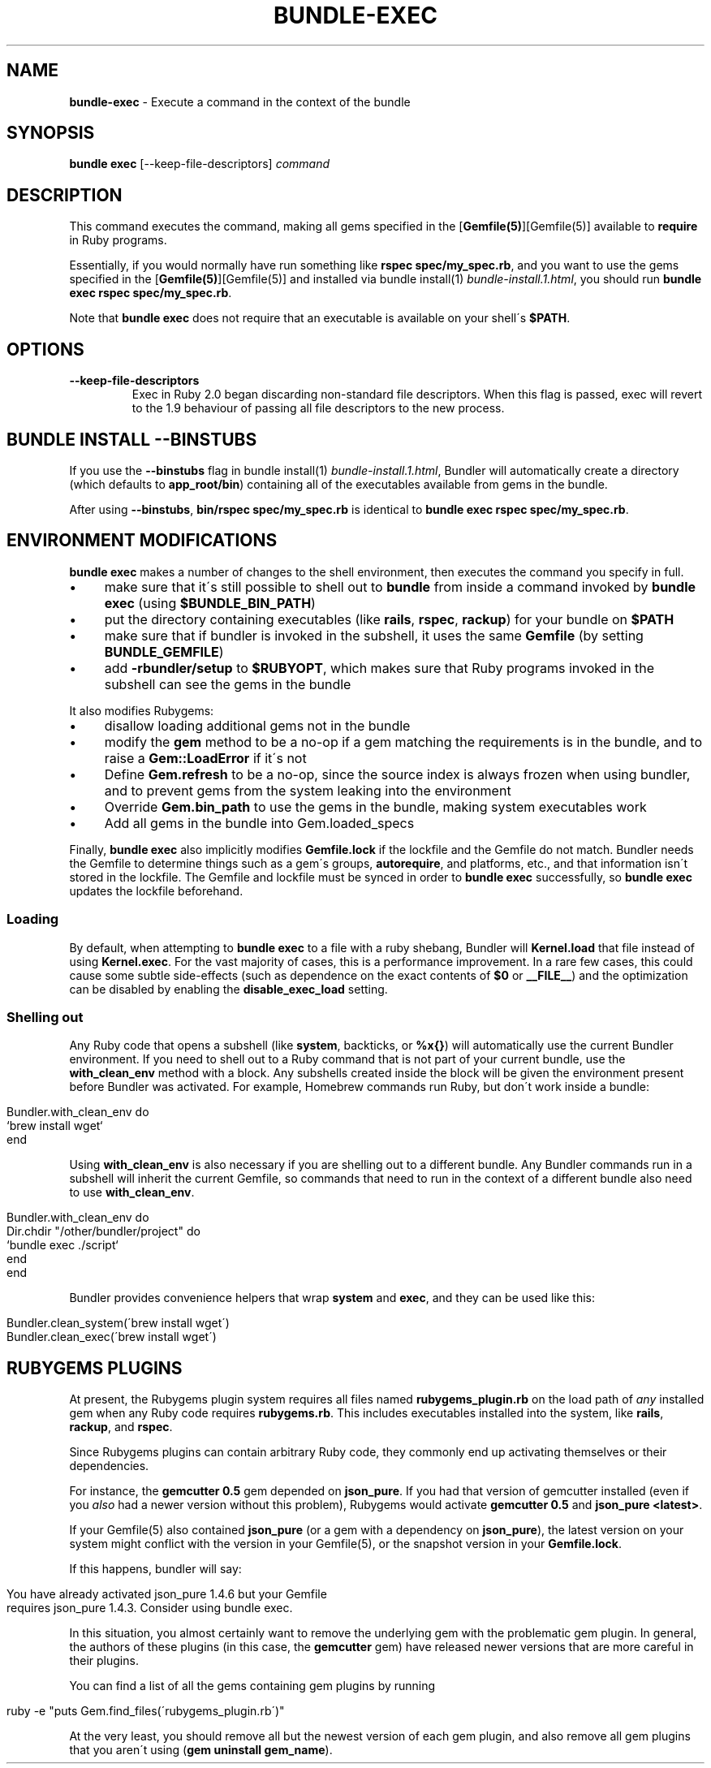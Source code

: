 .\" generated with Ronn/v0.7.3
.\" http://github.com/rtomayko/ronn/tree/0.7.3
.
.TH "BUNDLE\-EXEC" "1" "September 2022" "" ""
.
.SH "NAME"
\fBbundle\-exec\fR \- Execute a command in the context of the bundle
.
.SH "SYNOPSIS"
\fBbundle exec\fR [\-\-keep\-file\-descriptors] \fIcommand\fR
.
.SH "DESCRIPTION"
This command executes the command, making all gems specified in the [\fBGemfile(5)\fR][Gemfile(5)] available to \fBrequire\fR in Ruby programs\.
.
.P
Essentially, if you would normally have run something like \fBrspec spec/my_spec\.rb\fR, and you want to use the gems specified in the [\fBGemfile(5)\fR][Gemfile(5)] and installed via bundle install(1) \fIbundle\-install\.1\.html\fR, you should run \fBbundle exec rspec spec/my_spec\.rb\fR\.
.
.P
Note that \fBbundle exec\fR does not require that an executable is available on your shell\'s \fB$PATH\fR\.
.
.SH "OPTIONS"
.
.TP
\fB\-\-keep\-file\-descriptors\fR
Exec in Ruby 2\.0 began discarding non\-standard file descriptors\. When this flag is passed, exec will revert to the 1\.9 behaviour of passing all file descriptors to the new process\.
.
.SH "BUNDLE INSTALL \-\-BINSTUBS"
If you use the \fB\-\-binstubs\fR flag in bundle install(1) \fIbundle\-install\.1\.html\fR, Bundler will automatically create a directory (which defaults to \fBapp_root/bin\fR) containing all of the executables available from gems in the bundle\.
.
.P
After using \fB\-\-binstubs\fR, \fBbin/rspec spec/my_spec\.rb\fR is identical to \fBbundle exec rspec spec/my_spec\.rb\fR\.
.
.SH "ENVIRONMENT MODIFICATIONS"
\fBbundle exec\fR makes a number of changes to the shell environment, then executes the command you specify in full\.
.
.IP "\(bu" 4
make sure that it\'s still possible to shell out to \fBbundle\fR from inside a command invoked by \fBbundle exec\fR (using \fB$BUNDLE_BIN_PATH\fR)
.
.IP "\(bu" 4
put the directory containing executables (like \fBrails\fR, \fBrspec\fR, \fBrackup\fR) for your bundle on \fB$PATH\fR
.
.IP "\(bu" 4
make sure that if bundler is invoked in the subshell, it uses the same \fBGemfile\fR (by setting \fBBUNDLE_GEMFILE\fR)
.
.IP "\(bu" 4
add \fB\-rbundler/setup\fR to \fB$RUBYOPT\fR, which makes sure that Ruby programs invoked in the subshell can see the gems in the bundle
.
.IP "" 0
.
.P
It also modifies Rubygems:
.
.IP "\(bu" 4
disallow loading additional gems not in the bundle
.
.IP "\(bu" 4
modify the \fBgem\fR method to be a no\-op if a gem matching the requirements is in the bundle, and to raise a \fBGem::LoadError\fR if it\'s not
.
.IP "\(bu" 4
Define \fBGem\.refresh\fR to be a no\-op, since the source index is always frozen when using bundler, and to prevent gems from the system leaking into the environment
.
.IP "\(bu" 4
Override \fBGem\.bin_path\fR to use the gems in the bundle, making system executables work
.
.IP "\(bu" 4
Add all gems in the bundle into Gem\.loaded_specs
.
.IP "" 0
.
.P
Finally, \fBbundle exec\fR also implicitly modifies \fBGemfile\.lock\fR if the lockfile and the Gemfile do not match\. Bundler needs the Gemfile to determine things such as a gem\'s groups, \fBautorequire\fR, and platforms, etc\., and that information isn\'t stored in the lockfile\. The Gemfile and lockfile must be synced in order to \fBbundle exec\fR successfully, so \fBbundle exec\fR updates the lockfile beforehand\.
.
.SS "Loading"
By default, when attempting to \fBbundle exec\fR to a file with a ruby shebang, Bundler will \fBKernel\.load\fR that file instead of using \fBKernel\.exec\fR\. For the vast majority of cases, this is a performance improvement\. In a rare few cases, this could cause some subtle side\-effects (such as dependence on the exact contents of \fB$0\fR or \fB__FILE__\fR) and the optimization can be disabled by enabling the \fBdisable_exec_load\fR setting\.
.
.SS "Shelling out"
Any Ruby code that opens a subshell (like \fBsystem\fR, backticks, or \fB%x{}\fR) will automatically use the current Bundler environment\. If you need to shell out to a Ruby command that is not part of your current bundle, use the \fBwith_clean_env\fR method with a block\. Any subshells created inside the block will be given the environment present before Bundler was activated\. For example, Homebrew commands run Ruby, but don\'t work inside a bundle:
.
.IP "" 4
.
.nf

Bundler\.with_clean_env do
  `brew install wget`
end
.
.fi
.
.IP "" 0
.
.P
Using \fBwith_clean_env\fR is also necessary if you are shelling out to a different bundle\. Any Bundler commands run in a subshell will inherit the current Gemfile, so commands that need to run in the context of a different bundle also need to use \fBwith_clean_env\fR\.
.
.IP "" 4
.
.nf

Bundler\.with_clean_env do
  Dir\.chdir "/other/bundler/project" do
    `bundle exec \./script`
  end
end
.
.fi
.
.IP "" 0
.
.P
Bundler provides convenience helpers that wrap \fBsystem\fR and \fBexec\fR, and they can be used like this:
.
.IP "" 4
.
.nf

Bundler\.clean_system(\'brew install wget\')
Bundler\.clean_exec(\'brew install wget\')
.
.fi
.
.IP "" 0
.
.SH "RUBYGEMS PLUGINS"
At present, the Rubygems plugin system requires all files named \fBrubygems_plugin\.rb\fR on the load path of \fIany\fR installed gem when any Ruby code requires \fBrubygems\.rb\fR\. This includes executables installed into the system, like \fBrails\fR, \fBrackup\fR, and \fBrspec\fR\.
.
.P
Since Rubygems plugins can contain arbitrary Ruby code, they commonly end up activating themselves or their dependencies\.
.
.P
For instance, the \fBgemcutter 0\.5\fR gem depended on \fBjson_pure\fR\. If you had that version of gemcutter installed (even if you \fIalso\fR had a newer version without this problem), Rubygems would activate \fBgemcutter 0\.5\fR and \fBjson_pure <latest>\fR\.
.
.P
If your Gemfile(5) also contained \fBjson_pure\fR (or a gem with a dependency on \fBjson_pure\fR), the latest version on your system might conflict with the version in your Gemfile(5), or the snapshot version in your \fBGemfile\.lock\fR\.
.
.P
If this happens, bundler will say:
.
.IP "" 4
.
.nf

You have already activated json_pure 1\.4\.6 but your Gemfile
requires json_pure 1\.4\.3\. Consider using bundle exec\.
.
.fi
.
.IP "" 0
.
.P
In this situation, you almost certainly want to remove the underlying gem with the problematic gem plugin\. In general, the authors of these plugins (in this case, the \fBgemcutter\fR gem) have released newer versions that are more careful in their plugins\.
.
.P
You can find a list of all the gems containing gem plugins by running
.
.IP "" 4
.
.nf

ruby \-e "puts Gem\.find_files(\'rubygems_plugin\.rb\')"
.
.fi
.
.IP "" 0
.
.P
At the very least, you should remove all but the newest version of each gem plugin, and also remove all gem plugins that you aren\'t using (\fBgem uninstall gem_name\fR)\.
